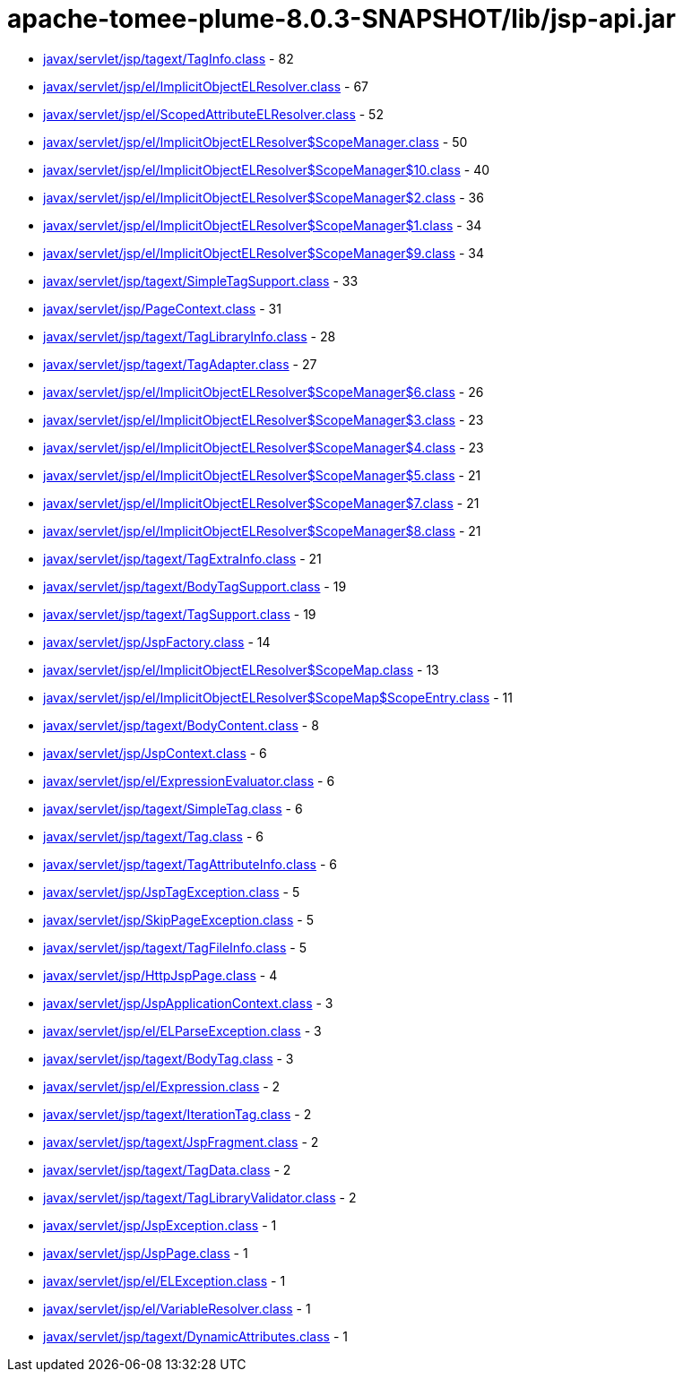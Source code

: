= apache-tomee-plume-8.0.3-SNAPSHOT/lib/jsp-api.jar

 - link:javax/servlet/jsp/tagext/TagInfo.adoc[javax/servlet/jsp/tagext/TagInfo.class] - 82
 - link:javax/servlet/jsp/el/ImplicitObjectELResolver.adoc[javax/servlet/jsp/el/ImplicitObjectELResolver.class] - 67
 - link:javax/servlet/jsp/el/ScopedAttributeELResolver.adoc[javax/servlet/jsp/el/ScopedAttributeELResolver.class] - 52
 - link:javax/servlet/jsp/el/ImplicitObjectELResolver$ScopeManager.adoc[javax/servlet/jsp/el/ImplicitObjectELResolver$ScopeManager.class] - 50
 - link:javax/servlet/jsp/el/ImplicitObjectELResolver$ScopeManager$10.adoc[javax/servlet/jsp/el/ImplicitObjectELResolver$ScopeManager$10.class] - 40
 - link:javax/servlet/jsp/el/ImplicitObjectELResolver$ScopeManager$2.adoc[javax/servlet/jsp/el/ImplicitObjectELResolver$ScopeManager$2.class] - 36
 - link:javax/servlet/jsp/el/ImplicitObjectELResolver$ScopeManager$1.adoc[javax/servlet/jsp/el/ImplicitObjectELResolver$ScopeManager$1.class] - 34
 - link:javax/servlet/jsp/el/ImplicitObjectELResolver$ScopeManager$9.adoc[javax/servlet/jsp/el/ImplicitObjectELResolver$ScopeManager$9.class] - 34
 - link:javax/servlet/jsp/tagext/SimpleTagSupport.adoc[javax/servlet/jsp/tagext/SimpleTagSupport.class] - 33
 - link:javax/servlet/jsp/PageContext.adoc[javax/servlet/jsp/PageContext.class] - 31
 - link:javax/servlet/jsp/tagext/TagLibraryInfo.adoc[javax/servlet/jsp/tagext/TagLibraryInfo.class] - 28
 - link:javax/servlet/jsp/tagext/TagAdapter.adoc[javax/servlet/jsp/tagext/TagAdapter.class] - 27
 - link:javax/servlet/jsp/el/ImplicitObjectELResolver$ScopeManager$6.adoc[javax/servlet/jsp/el/ImplicitObjectELResolver$ScopeManager$6.class] - 26
 - link:javax/servlet/jsp/el/ImplicitObjectELResolver$ScopeManager$3.adoc[javax/servlet/jsp/el/ImplicitObjectELResolver$ScopeManager$3.class] - 23
 - link:javax/servlet/jsp/el/ImplicitObjectELResolver$ScopeManager$4.adoc[javax/servlet/jsp/el/ImplicitObjectELResolver$ScopeManager$4.class] - 23
 - link:javax/servlet/jsp/el/ImplicitObjectELResolver$ScopeManager$5.adoc[javax/servlet/jsp/el/ImplicitObjectELResolver$ScopeManager$5.class] - 21
 - link:javax/servlet/jsp/el/ImplicitObjectELResolver$ScopeManager$7.adoc[javax/servlet/jsp/el/ImplicitObjectELResolver$ScopeManager$7.class] - 21
 - link:javax/servlet/jsp/el/ImplicitObjectELResolver$ScopeManager$8.adoc[javax/servlet/jsp/el/ImplicitObjectELResolver$ScopeManager$8.class] - 21
 - link:javax/servlet/jsp/tagext/TagExtraInfo.adoc[javax/servlet/jsp/tagext/TagExtraInfo.class] - 21
 - link:javax/servlet/jsp/tagext/BodyTagSupport.adoc[javax/servlet/jsp/tagext/BodyTagSupport.class] - 19
 - link:javax/servlet/jsp/tagext/TagSupport.adoc[javax/servlet/jsp/tagext/TagSupport.class] - 19
 - link:javax/servlet/jsp/JspFactory.adoc[javax/servlet/jsp/JspFactory.class] - 14
 - link:javax/servlet/jsp/el/ImplicitObjectELResolver$ScopeMap.adoc[javax/servlet/jsp/el/ImplicitObjectELResolver$ScopeMap.class] - 13
 - link:javax/servlet/jsp/el/ImplicitObjectELResolver$ScopeMap$ScopeEntry.adoc[javax/servlet/jsp/el/ImplicitObjectELResolver$ScopeMap$ScopeEntry.class] - 11
 - link:javax/servlet/jsp/tagext/BodyContent.adoc[javax/servlet/jsp/tagext/BodyContent.class] - 8
 - link:javax/servlet/jsp/JspContext.adoc[javax/servlet/jsp/JspContext.class] - 6
 - link:javax/servlet/jsp/el/ExpressionEvaluator.adoc[javax/servlet/jsp/el/ExpressionEvaluator.class] - 6
 - link:javax/servlet/jsp/tagext/SimpleTag.adoc[javax/servlet/jsp/tagext/SimpleTag.class] - 6
 - link:javax/servlet/jsp/tagext/Tag.adoc[javax/servlet/jsp/tagext/Tag.class] - 6
 - link:javax/servlet/jsp/tagext/TagAttributeInfo.adoc[javax/servlet/jsp/tagext/TagAttributeInfo.class] - 6
 - link:javax/servlet/jsp/JspTagException.adoc[javax/servlet/jsp/JspTagException.class] - 5
 - link:javax/servlet/jsp/SkipPageException.adoc[javax/servlet/jsp/SkipPageException.class] - 5
 - link:javax/servlet/jsp/tagext/TagFileInfo.adoc[javax/servlet/jsp/tagext/TagFileInfo.class] - 5
 - link:javax/servlet/jsp/HttpJspPage.adoc[javax/servlet/jsp/HttpJspPage.class] - 4
 - link:javax/servlet/jsp/JspApplicationContext.adoc[javax/servlet/jsp/JspApplicationContext.class] - 3
 - link:javax/servlet/jsp/el/ELParseException.adoc[javax/servlet/jsp/el/ELParseException.class] - 3
 - link:javax/servlet/jsp/tagext/BodyTag.adoc[javax/servlet/jsp/tagext/BodyTag.class] - 3
 - link:javax/servlet/jsp/el/Expression.adoc[javax/servlet/jsp/el/Expression.class] - 2
 - link:javax/servlet/jsp/tagext/IterationTag.adoc[javax/servlet/jsp/tagext/IterationTag.class] - 2
 - link:javax/servlet/jsp/tagext/JspFragment.adoc[javax/servlet/jsp/tagext/JspFragment.class] - 2
 - link:javax/servlet/jsp/tagext/TagData.adoc[javax/servlet/jsp/tagext/TagData.class] - 2
 - link:javax/servlet/jsp/tagext/TagLibraryValidator.adoc[javax/servlet/jsp/tagext/TagLibraryValidator.class] - 2
 - link:javax/servlet/jsp/JspException.adoc[javax/servlet/jsp/JspException.class] - 1
 - link:javax/servlet/jsp/JspPage.adoc[javax/servlet/jsp/JspPage.class] - 1
 - link:javax/servlet/jsp/el/ELException.adoc[javax/servlet/jsp/el/ELException.class] - 1
 - link:javax/servlet/jsp/el/VariableResolver.adoc[javax/servlet/jsp/el/VariableResolver.class] - 1
 - link:javax/servlet/jsp/tagext/DynamicAttributes.adoc[javax/servlet/jsp/tagext/DynamicAttributes.class] - 1
